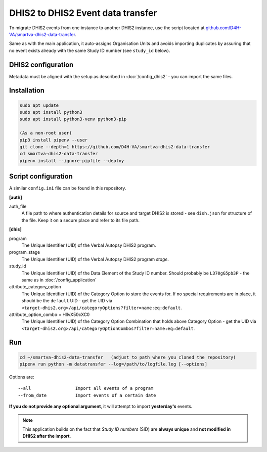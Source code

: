 DHIS2 to DHIS2 Event data transfer
===================================

To migrate DHIS2 events from one instance to another DHIS2 instance, use the script located at
`github.com/D4H-VA/smartva-dhis2-data-transfer <https://github.com/D4H-VA/smartva-dhis2-data-transfer>`_.

Same as with the main application, it auto-assigns Organisation Units and avoids importing duplicates
by assuring that no event exists already with the same Study ID number (see ``study_id`` below).

DHIS2 configuration
--------------------

Metadata must be aligned with the setup as described in :doc:`/config_dhis2` - you can import the same files.

Installation
-------------

.. code:: bash

    sudo apt update
    sudo apt install python3
    sudo apt install python3-venv python3-pip

    (As a non-root user)
    pip3 install pipenv --user
    git clone --depth=1 https://github.com/D4H-VA/smartva-dhis2-data-transfer
    cd smartva-dhis2-data-transfer
    pipenv install --ignore-pipfile --deploy

Script configuration
----------------------

A similar ``config.ini`` file can be found in this repository.

**[auth]**

auth_file
    A file path to where authentication details for source and target DHIS2 is stored -
    see ``dish.json`` for structure of the file.
    Keep it on a secure place and refer to its file path.

**[dhis]**

program
    The Unique Identifier (UID) of the Verbal Autopsy DHIS2 program.

program_stage
    The Unique Identifier (UID) of the Verbal Autopsy DHIS2 program *stage*.

study_id
    The Unique Identifier (UID) of the Data Element of the Study ID number.
    Should probably be ``L370gG5pb3P`` - the same as in :doc:`/config_application`

attribute_category_option
    The Unique Identifier (UID) of the Category Option to store the events for.
    If no special requirements are in place, it should be the ``default`` UID -
    get the UID via ``<target-dhis2.org>/api/categoryOptions?filter=name:eq:default``.

attribute_option_combo = HllvX50cXC0
    The Unique Identifier (UID) of the Category Option Combination that holds above Category Option -
    get the UID via ``<target-dhis2.org>/api/categoryOptionCombos?filter=name:eq:default``.


Run
----

.. code:: bash

    cd ~/smartva-dhis2-data-transfer   (adjust to path where you cloned the repository)
    pipenv run python -m datatransfer --log=/path/to/logfile.log [--options]

Options are:

::

  --all                 Import all events of a program
  --from_date           Import events of a certain date



**If you do not provide any optional argument**, it will attempt to import **yesterday's** events.

.. note:: This application builds on the fact that *Study ID numbers* (SID) are **always unique** and **not modified
 in DHIS2 after the import**.


